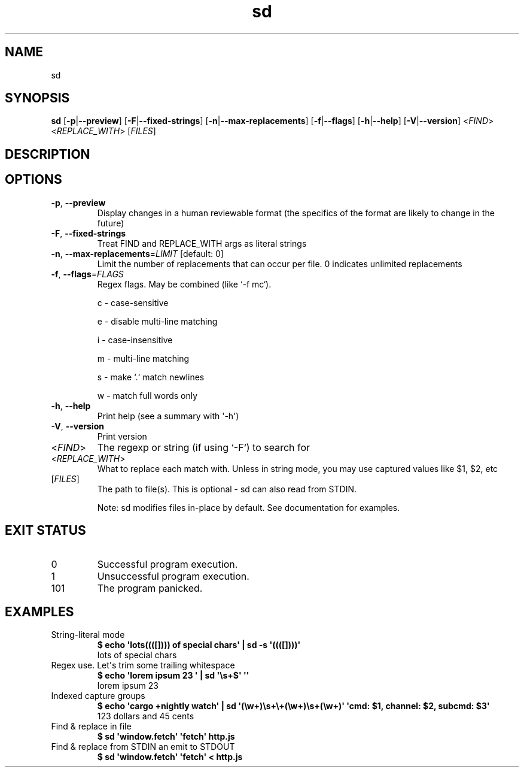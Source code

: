 .ie \n(.g .ds Aq \(aq
.el .ds Aq '
.TH sd 1  "sd 0.7.6" 
.ie \n(.g .ds Aq \(aq
.el .ds Aq '
.SH NAME
sd
.ie \n(.g .ds Aq \(aq
.el .ds Aq '
.SH SYNOPSIS
\fBsd\fR [\fB\-p\fR|\fB\-\-preview\fR] [\fB\-F\fR|\fB\-\-fixed\-strings\fR] [\fB\-n\fR|\fB\-\-max\-replacements\fR] [\fB\-f\fR|\fB\-\-flags\fR] [\fB\-h\fR|\fB\-\-help\fR] [\fB\-V\fR|\fB\-\-version\fR] <\fIFIND\fR> <\fIREPLACE_WITH\fR> [\fIFILES\fR] 
.ie \n(.g .ds Aq \(aq
.el .ds Aq '
.SH DESCRIPTION
.ie \n(.g .ds Aq \(aq
.el .ds Aq '
.SH OPTIONS
.TP
\fB\-p\fR, \fB\-\-preview\fR
Display changes in a human reviewable format (the specifics of the format are likely to change in the future)
.TP
\fB\-F\fR, \fB\-\-fixed\-strings\fR
Treat FIND and REPLACE_WITH args as literal strings
.TP
\fB\-n\fR, \fB\-\-max\-replacements\fR=\fILIMIT\fR [default: 0]
Limit the number of replacements that can occur per file. 0 indicates unlimited replacements
.TP
\fB\-f\fR, \fB\-\-flags\fR=\fIFLAGS\fR
Regex flags. May be combined (like `\-f mc`).

c \- case\-sensitive

e \- disable multi\-line matching

i \- case\-insensitive

m \- multi\-line matching

s \- make `.` match newlines

w \- match full words only
.TP
\fB\-h\fR, \fB\-\-help\fR
Print help (see a summary with \*(Aq\-h\*(Aq)
.TP
\fB\-V\fR, \fB\-\-version\fR
Print version
.TP
<\fIFIND\fR>
The regexp or string (if using `\-F`) to search for
.TP
<\fIREPLACE_WITH\fR>
What to replace each match with. Unless in string mode, you may use captured values like $1, $2, etc
.TP
[\fIFILES\fR]
The path to file(s). This is optional \- sd can also read from STDIN.

Note: sd modifies files in\-place by default. See documentation for examples.
.ie \n(.g .ds Aq \(aq
.el .ds Aq '
.SH "EXIT STATUS"
.IP 0
Successful program execution.
.IP 1
Unsuccessful program execution.
.IP 101
The program panicked.
.ie \n(.g .ds Aq \(aq
.el .ds Aq '
.SH EXAMPLES
.TP
String\-literal mode
\fB$ echo \*(Aqlots((([]))) of special chars\*(Aq | sd \-s \*(Aq((([])))\*(Aq\fR
.br
lots of special chars
.TP
Regex use. Let\*(Aqs trim some trailing whitespace
\fB$ echo \*(Aqlorem ipsum 23   \*(Aq | sd \*(Aq\\s+$\*(Aq \*(Aq\*(Aq\fR
.br
lorem ipsum 23
.TP
Indexed capture groups
\fB$ echo \*(Aqcargo +nightly watch\*(Aq | sd \*(Aq(\\w+)\\s+\\+(\\w+)\\s+(\\w+)\*(Aq \*(Aqcmd: $1, channel: $2, subcmd: $3\*(Aq\fR
.br
123 dollars and 45 cents
.TP
Find & replace in file
\fB$ sd \*(Aqwindow.fetch\*(Aq \*(Aqfetch\*(Aq http.js\fR
.br

.TP
Find & replace from STDIN an emit to STDOUT
\fB$ sd \*(Aqwindow.fetch\*(Aq \*(Aqfetch\*(Aq < http.js\fR
.br

